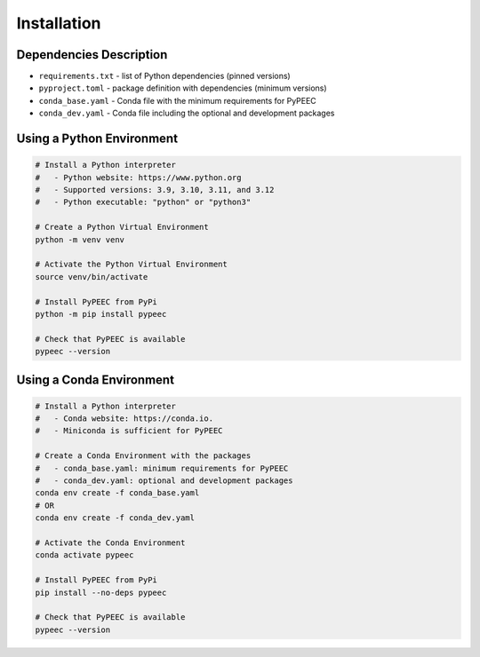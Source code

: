 Installation
============

Dependencies Description
------------------------

* ``requirements.txt`` - list of Python dependencies (pinned versions)
* ``pyproject.toml`` - package definition with dependencies (minimum versions)
* ``conda_base.yaml`` - Conda file with the minimum requirements for PyPEEC
* ``conda_dev.yaml`` - Conda file including the optional and development packages

Using a Python Environment
--------------------------

.. code-block:: bash

    # Install a Python interpreter
    #   - Python website: https://www.python.org
    #   - Supported versions: 3.9, 3.10, 3.11, and 3.12
    #   - Python executable: "python" or "python3"

    # Create a Python Virtual Environment
    python -m venv venv

    # Activate the Python Virtual Environment
    source venv/bin/activate

    # Install PyPEEC from PyPi
    python -m pip install pypeec

    # Check that PyPEEC is available
    pypeec --version

Using a Conda Environment
-------------------------

.. code-block:: bash

    # Install a Python interpreter
    #   - Conda website: https://conda.io.
    #   - Miniconda is sufficient for PyPEEC

    # Create a Conda Environment with the packages
    #   - conda_base.yaml: minimum requirements for PyPEEC
    #   - conda_dev.yaml: optional and development packages
    conda env create -f conda_base.yaml
    # OR
    conda env create -f conda_dev.yaml

    # Activate the Conda Environment
    conda activate pypeec

    # Install PyPEEC from PyPi
    pip install --no-deps pypeec

    # Check that PyPEEC is available
    pypeec --version
